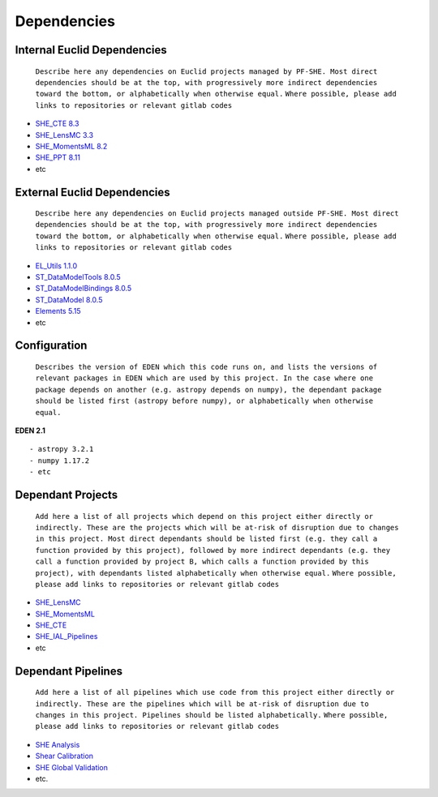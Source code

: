 Dependencies
============

Internal Euclid Dependencies
----------------------------

    ``Describe here any dependencies on Euclid projects managed by PF-SHE. Most direct dependencies should be at the top, with progressively more indirect dependencies toward the bottom, or alphabetically when otherwise equal.``
    ``Where possible, please add links to repositories or relevant gitlab codes``

-  `SHE\_CTE 8.3 <https://gitlab.euclid-sgs.uk/PF-SHE/SHE_CTE>`__
-  `SHE\_LensMC 3.3 <https://gitlab.euclid-sgs.uk/PF-SHE/SHE_LensMC>`__
-  `SHE\_MomentsML
   8.2 <https://gitlab.euclid-sgs.uk/PF-SHE/SHE_MomentsML>`__
-  `SHE\_PPT 8.11 <https://gitlab.euclid-sgs.uk/PF-SHE/SHE_PPT>`__
-  etc

External Euclid Dependencies
----------------------------

    ``Describe here any dependencies on Euclid projects managed outside PF-SHE. Most direct dependencies should be at the top, with progressively more indirect dependencies toward the bottom, or alphabetically when otherwise equal.``
    ``Where possible, please add links to repositories or relevant gitlab codes``

-  `EL\_Utils
   1.1.0 <https://gitlab.euclid-sgs.uk/EuclidLibs/EL_Utils>`__
-  `ST\_DataModelTools
   8.0.5 <https://gitlab.euclid-sgs.uk/ST-DM/ST_DataModelTools>`__
-  `ST\_DataModelBindings
   8.0.5 <https://gitlab.euclid-sgs.uk/ST-DM/ST_DataModelBindings>`__
-  `ST\_DataModel
   8.0.5 <https://gitlab.euclid-sgs.uk/ST-DM/ST_DataModel>`__
-  `Elements 5.15 <https://gitlab.euclid-sgs.uk/ST-TOOLS/Elements>`__
-  etc

Configuration
-------------

    ``Describes the version of EDEN which this code runs on, and lists the versions of relevant packages in EDEN which are used by this project. In the case where one package depends on another (e.g. astropy depends on numpy), the dependant package should be listed first (astropy before numpy), or alphabetically when otherwise equal.``

**EDEN 2.1**

::

    - astropy 3.2.1
    - numpy 1.17.2
    - etc

Dependant Projects
------------------

    ``Add here a list of all projects which depend on this project either directly or indirectly. These are the projects which will be at-risk of disruption due to changes in this project. Most direct dependants should be listed first (e.g. they call a function provided by this project), followed by more indirect dependants (e.g. they call a function provided by project B, which calls a function provided by this project), with dependants listed alphabetically when otherwise equal.``
    ``Where possible, please add links to repositories or relevant gitlab codes``

-  `SHE\_LensMC <https://gitlab.euclid-sgs.uk/PF-SHE/SHE_LensMC>`__
-  `SHE\_MomentsML <https://gitlab.euclid-sgs.uk/PF-SHE/SHE_MomentsML>`__
-  `SHE\_CTE <https://gitlab.euclid-sgs.uk/PF-SHE/SHE_CTE>`__
-  `SHE\_IAL\_Pipelines <https://gitlab.euclid-sgs.uk/PF-SHE/SHE_IAL_Pipelines>`__
-  etc

Dependant Pipelines
-------------------

    ``Add here a list of all pipelines which use code from this project either directly or indirectly. These are the pipelines which will be at-risk of disruption due to changes in this project. Pipelines should be listed alphabetically.``
    ``Where possible, please add links to repositories or relevant gitlab codes``

-  `SHE
   Analysis <https://gitlab.euclid-sgs.uk/PF-SHE/SHE_IAL_Pipelines/-/blob/develop/SHE_Pipeline/auxdir/SHE_Shear_Analysis/PipScript_SHE_Shear_Analysis.py>`__
-  `Shear
   Calibration <https://gitlab.euclid-sgs.uk/PF-SHE/SHE_IAL_Pipelines/-/blob/develop/SHE_Pipeline/auxdir/SHE_Shear_Calibration/PipScript_SHE_Shear_Calibration.py>`__
-  `SHE Global
   Validation <https://gitlab.euclid-sgs.uk/PF-SHE/SHE_IAL_Pipelines/-/blob/develop/SHE_Pipeline/auxdir/SHE_Global_Validation/PipDef_SHE_Global_Validation.xml>`__
-  etc.
